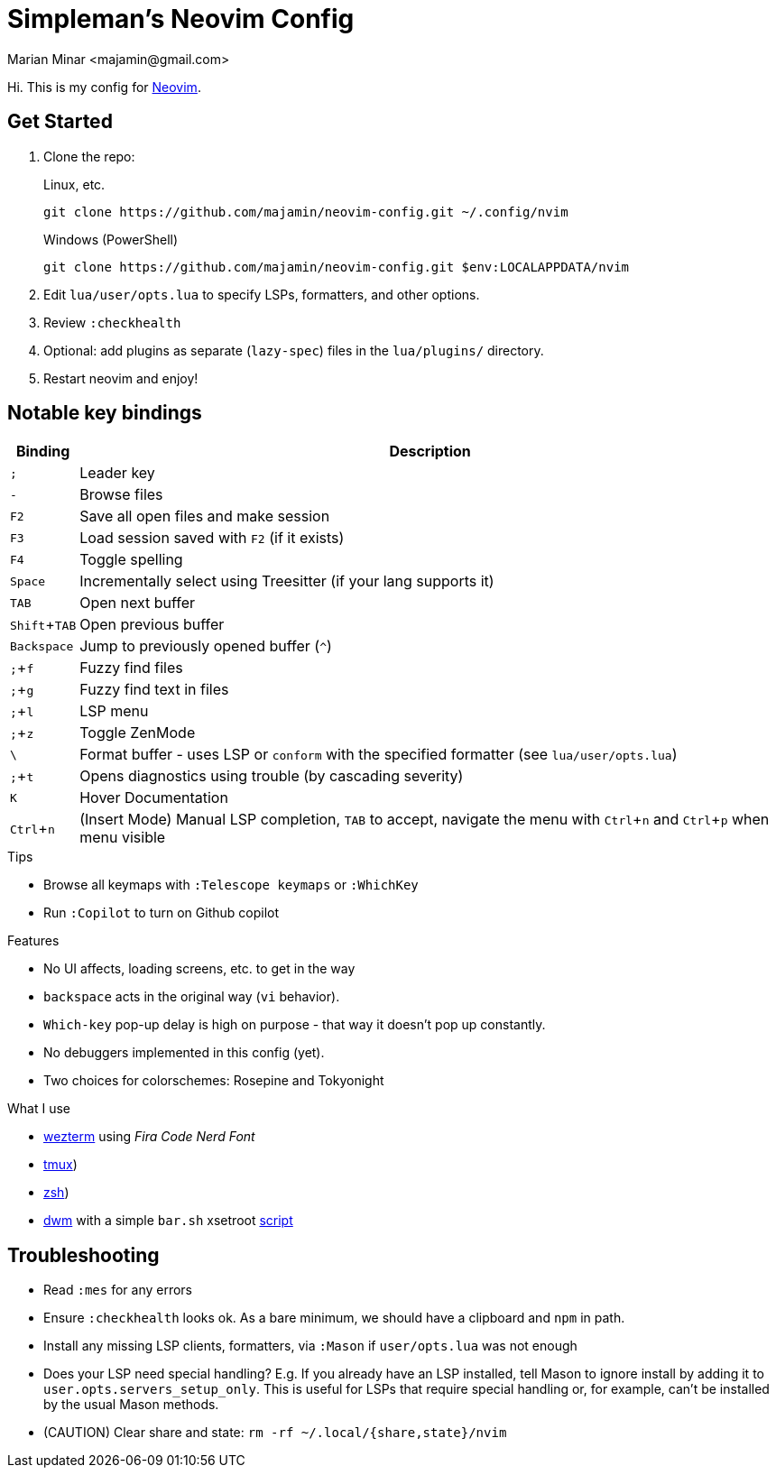 = Simpleman's Neovim Config
:author: Marian Minar <majamin@gmail.com>
:experimental:
:icons: font
:leader: ;
:source-highlighter: rouge

Hi. This is my config for http://neovim.io[Neovim].

== Get Started

. Clone the repo:
+
.Linux, etc.
[source,sh]
----
git clone https://github.com/majamin/neovim-config.git ~/.config/nvim
----
+
.Windows (PowerShell)
[source,sh]
----
git clone https://github.com/majamin/neovim-config.git $env:LOCALAPPDATA/nvim
----
. Edit `lua/user/opts.lua` to specify LSPs, formatters, and other options.
. Review `:checkhealth`
. Optional: add plugins as separate (`lazy-spec`) files in the `lua/plugins/` directory.
. Restart neovim and enjoy!

== Notable key bindings

[%autowidth,cols="2*a",options="header"]
|===
| Binding
| Description

| kbd:[{leader}]
| Leader key

| kbd:[-]
| Browse files

| kbd:[F2]
| Save all open files and make session

| kbd:[F3]
| Load session saved with kbd:[F2] (if it exists)

| kbd:[F4]
| Toggle spelling

| kbd:[Space]
| Incrementally select using Treesitter (if your lang supports it)

| kbd:[TAB]
| Open next buffer

| kbd:[Shift + TAB]
| Open previous buffer

| kbd:[Backspace]
| Jump to previously opened buffer (kbd:[^])

| kbd:[{leader} + f]
| Fuzzy find files

| kbd:[{leader} + g]
| Fuzzy find text in files

| kbd:[{leader} + l]
| LSP menu

| kbd:[{leader} + z]
| Toggle ZenMode

| kbd:[\ ]
|
Format buffer - uses LSP or `conform` with the specified formatter (see
`lua/user/opts.lua`)

| kbd:[{leader} + t]
| Opens diagnostics using trouble (by cascading severity)

| kbd:[K]
| Hover Documentation

| kbd:[Ctrl + n]
|
(Insert Mode) Manual LSP completion, kbd:[TAB] to accept, navigate the menu with
kbd:[Ctrl + n] and kbd:[Ctrl + p] when menu visible

|===

.Tips
[sidebar]
--
* Browse all keymaps with `:Telescope keymaps` or `:WhichKey`
* Run `:Copilot` to turn on Github copilot
--

.Features
[sidebar]
--
* No UI affects, loading screens, etc. to get in the way
* `backspace` acts in the original way (`vi` behavior).
* `Which-key` pop-up delay is high on purpose - that way it doesn't pop up constantly.
* No debuggers implemented in this config (yet).
* Two choices for colorschemes: Rosepine and Tokyonight
--

.What I use
[sidebar]
--
* https://github.com/majamin/dotfiles/tree/master/.config/wezterm[wezterm]
  using _Fira Code Nerd Font_
* https://github.com/majamin/dotfiles/tree/master/.config/tmux[tmux])
* https://github.com/majamin/dotfiles/tree/master/.config/zsh[zsh])
* https://github.com/majamin/dwm[dwm] with a simple `bar.sh` xsetroot
  https://github.com/majamin/dotfiles/blob/master/.local/bin/statusbar/bar.sh[script]
--

== Troubleshooting

* Read `:mes` for any errors
* Ensure `:checkhealth` looks ok. As a bare minimum, we should have a clipboard
  and `npm` in path.
* Install any missing LSP clients, formatters, via `:Mason` if `user/opts.lua` was not enough
* Does your LSP need special handling? E.g. If you already have an LSP installed,
  tell Mason to ignore install by adding it to `user.opts.servers_setup_only`.
  This is useful for LSPs that require special handling or, for example, can't
  be installed by the usual Mason methods.
* (CAUTION) Clear share and state: `rm -rf ~/.local/{share,state}/nvim`
